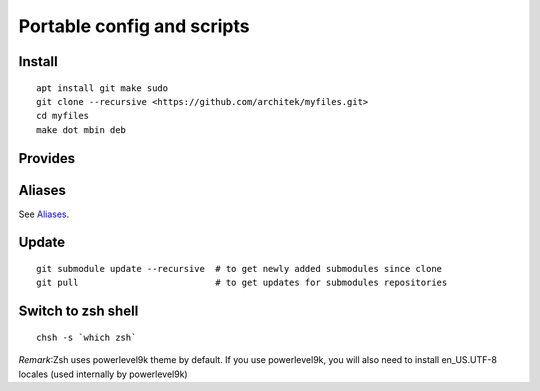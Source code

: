 Portable config and scripts
===========================

Install
-------

::


    apt install git make sudo
    git clone --recursive <https://github.com/architek/myfiles.git>
    cd myfiles
    make dot mbin deb


Provides
--------



Aliases
-------

See Aliases_.

.. _Aliases: Aliases.rst

Update
------

::

    git submodule update --recursive  # to get newly added submodules since clone
    git pull                          # to get updates for submodules repositories

Switch to zsh shell
-------------------

::

    chsh -s `which zsh`

*Remark*:Zsh uses powerlevel9k theme by default. If you use powerlevel9k, you will also need to install en_US.UTF-8 locales (used internally by powerlevel9k)

